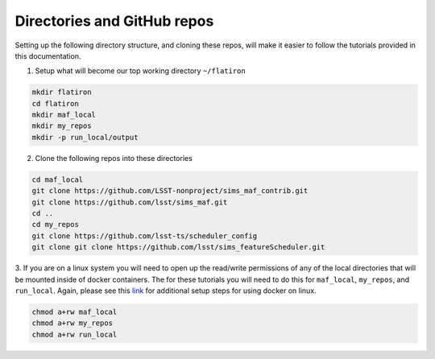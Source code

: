 Directories and GitHub repos
============================
Setting up the following directory structure, and cloning these repos, will make
it easier to follow the tutorials provided in this documentation.

1. Setup what will become our top working directory ``~/flatiron``

.. code-block:: bash

   mkdir flatiron
   cd flatiron
   mkdir maf_local
   mkdir my_repos
   mkdir -p run_local/output

2. Clone the following repos into these directories

.. code-block:: bash

   cd maf_local
   git clone https://github.com/LSST-nonproject/sims_maf_contrib.git
   git clone https://github.com/lsst/sims_maf.git
   cd ..
   cd my_repos
   git clone https://github.com/lsst-ts/scheduler_config
   git clone git clone https://github.com/lsst/sims_featureScheduler.git

3. If you are on a linux system you will need to open up the read/write permissions
of any of the local directories that will be mounted inside of docker containers.
The for these tutorials you will need to do this for ``maf_local``, ``my_repos``,
and ``run_local``. Again, please see this `link <https://docs.docker.com/install/linux/linux-postinstall/#next-steps/>`_
for additional setup steps for using docker on linux.

.. code-block:: bash

   chmod a+rw maf_local
   chmod a+rw my_repos
   chmod a+rw run_local
